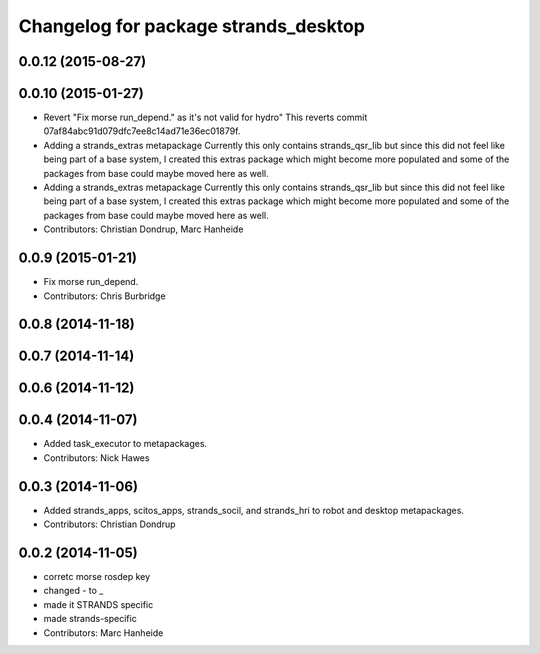 ^^^^^^^^^^^^^^^^^^^^^^^^^^^^^^^^^^^^^
Changelog for package strands_desktop
^^^^^^^^^^^^^^^^^^^^^^^^^^^^^^^^^^^^^

0.0.12 (2015-08-27)
-------------------

0.0.10 (2015-01-27)
-------------------
* Revert "Fix morse run_depend." as it's not valid for hydro"
  This reverts commit 07af84abc91d079dfc7ee8c14ad71e36ec01879f.
* Adding a strands_extras metapackage
  Currently this only contains strands_qsr_lib but since this did not feel like being part of a base system, I created this extras package which might become more populated and some of the packages from base could maybe moved here as well.
* Adding a strands_extras metapackage
  Currently this only contains strands_qsr_lib but since this did not feel like being part of a base system, I created this extras package which might become more populated and some of the packages from base could maybe moved here as well.
* Contributors: Christian Dondrup, Marc Hanheide

0.0.9 (2015-01-21)
------------------
* Fix morse run_depend.
* Contributors: Chris Burbridge

0.0.8 (2014-11-18)
------------------

0.0.7 (2014-11-14)
------------------

0.0.6 (2014-11-12)
------------------

0.0.4 (2014-11-07)
------------------
* Added task_executor to metapackages.
* Contributors: Nick Hawes

0.0.3 (2014-11-06)
------------------
* Added strands_apps, scitos_apps, strands_socil, and strands_hri to robot and desktop metapackages.
* Contributors: Christian Dondrup

0.0.2 (2014-11-05)
------------------
* corretc morse rosdep key
* changed - to _
* made it STRANDS specific
* made strands-specific
* Contributors: Marc Hanheide
